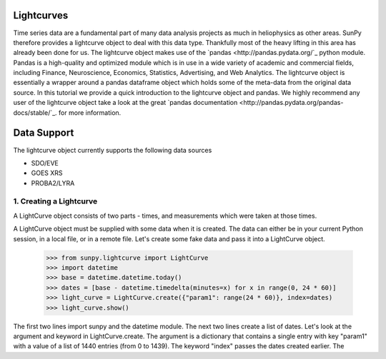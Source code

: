 ===========
Lightcurves
===========

Time series data are a fundamental part of many data analysis projects as much in 
heliophysics as other areas. SunPy therefore provides a lightcurve object to deal 
with this data type. Thankfully most of the heavy lifting in this area has already been
done for us. The lightcurve object makes use of the `pandas <http://pandas.pydata.org/`_
python module. Pandas is a high-quality and optimized module which is in use in a wide 
variety of academic and commercial fields, including Finance, Neuroscience, Economics, 
Statistics, Advertising, and Web Analytics. The lightcurve object is essentially a wrapper
around a pandas dataframe object which holds some of the meta-data from the original 
data source. In this tutorial we provide a quick introduction to 
the lightcurve object and pandas. We highly recommend any user of the lightcurve object 
take a look at the great `pandas documentation <http://pandas.pydata.org/pandas-docs/stable/`_.
for more information.

============
Data Support
============

The lightcurve object currently supports the following data sources

- SDO/EVE
- GOES XRS
- PROBA2/LYRA

1. Creating a Lightcurve
------------------------

A LightCurve object consists of two parts - times, and measurements which were taken at
those times.

A LightCurve object must be supplied with some data when it is created.  The data
can either be in your current Python session, in a local file, or in a remote file.
Let's create some fake data and pass it into a LightCurve object.

    >>> from sunpy.lightcurve import LightCurve
    >>> import datetime
    >>> base = datetime.datetime.today()
    >>> dates = [base - datetime.timedelta(minutes=x) for x in range(0, 24 * 60)]
    >>> light_curve = LightCurve.create({"param1": range(24 * 60)}, index=dates)
    >>> light_curve.show()

The first two lines import sunpy and the datetime module.  The next two lines create a list
of dates.  Let's look at the argument and keyword in LightCurve.create.  The argument is
a dictionary that contains a single entry with key "param1" with a value of a list of
1440 entries (from 0 to 1439).  The keyword "index" passes the dates created earlier.  The
